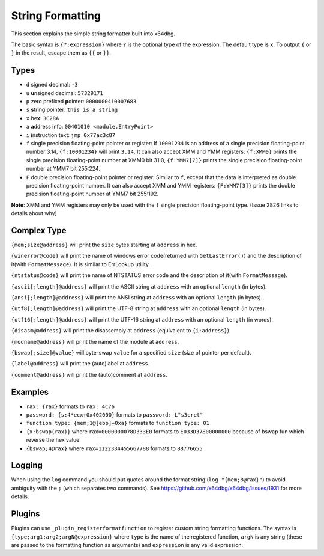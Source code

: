 String Formatting
=================

This section explains the simple string formatter built into x64dbg.

The basic syntax is ``{?:expression}`` where ``?`` is the optional type of the expression. The default type is ``x``. To output ``{`` or ``}`` in the result, escape them as ``{{`` or ``}}``.

-----
Types
-----

- ``d`` signed **d**\ ecimal: ``-3``
- ``u`` **u**\ nsigned decimal: ``57329171``
- ``p`` zero prefixed **p**\ ointer: ``0000000410007683``
- ``s`` **s**\ tring pointer: ``this is a string``
- ``x`` he\ **x**: ``3C28A``
- ``a`` **a**\ ddress info: ``00401010 <module.EntryPoint>``
- ``i`` **i**\ nstruction text: ``jmp 0x77ac3c87``
- ``f`` single precision floating-point pointer or register: If ``10001234`` is an address of a single precision floating-point number 3.14, ``{f:10001234}`` will print ``3.14``. It can also accept XMM and YMM registers: ``{f:XMM0}`` prints the single precision floating-point number at XMM0 bit 31:0, ``{f:YMM7[7]}`` prints the single precision floating-point number at YMM7 bit 255:224.
- ``F`` double precision floating-point pointer or register: Similar to ``f``, except that the data is interpreted as double precision floating-point number. It can also accept XMM and YMM registers: ``{F:YMM7[3]}`` prints the double precision floating-point number at YMM7 bit 255:192.

**Note**: XMM and YMM registers may only be used with the ``f`` single precision floating-point type. (Issue 2826 links to details about why)

------------
Complex Type
------------

``{mem;size@address}`` will print the ``size`` bytes starting at ``address`` in hex.

``{winerror@code}`` will print the name of windows error code(returned with ``GetLastError()``) and the description of it(with ``FormatMessage``). It is similar to ErrLookup utility.

``{ntstatus@code}`` will print the name of NTSTATUS error code and the description of it(with ``FormatMessage``).

``{ascii[;length]@address}`` will print the ASCII string at ``address`` with an optional ``length`` (in bytes).

``{ansi[;length]@address}`` will print the ANSI string at ``address`` with an optional ``length`` (in bytes).

``{utf8[;length]@address}`` will print the UTF-8 string at ``address`` with an optional ``length`` (in bytes).

``{utf16[;length]@address}`` will print the UTF-16 string at ``address`` with an optional ``length`` (in words).

``{disasm@address}`` will print the disassembly at ``address`` (equivalent to ``{i:address}``).

``{modname@address}`` will print the name of the module at ``address``.

``{bswap[;size]@value}`` will byte-swap ``value`` for a specified ``size`` (size of pointer per default).

``{label@address}`` will print the (auto)label at ``address``.

``{comment@address}`` will print the (auto)comment at ``address``.

--------
Examples
--------

- ``rax: {rax}`` formats to ``rax: 4C76``
- ``password: {s:4*ecx+0x402000}`` formats to ``password: L"s3cret"``
- ``function type: {mem;1@[ebp]+0xa}`` formats to ``function type: 01``
- ``{x:bswap(rax)}`` where ``rax=0000000078D333E0`` formats to ``E033D37800000000`` because of bswap fun which reverse the hex value
- ``{bswap;4@rax}`` where ``rax=1122334455667788`` formats to ``88776655``

-------
Logging
-------

When using the ``log`` command you should put quotes around the format string (``log "{mem;8@rax}"``) to avoid ambiguity with the ``;`` (which separates two commands). See https://github.com/x64dbg/x64dbg/issues/1931 for more details.

-------
Plugins
-------

Plugins can use ``_plugin_registerformatfunction`` to register custom string formatting functions. The syntax is ``{type;arg1;arg2;argN@expression}`` where ``type`` is the name of the registered function, ``argN`` is any string (these are passed to the formatting function as arguments) and ``expression`` is any valid expression.
